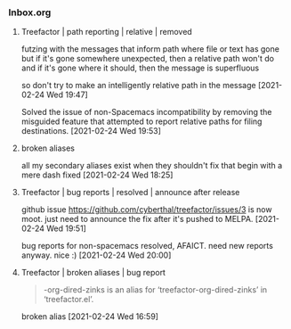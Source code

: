 *** Inbox.org
:PROPERTIES:
:VISIBILITY: children
:END:

**** Treefactor | path reporting | relative | removed

futzing with the messages that inform path where file or text has gone
but if it's gone somewhere unexpected, then a relative path won't do
and if it's gone where it should, then the message is superfluous

so don't try to make an intelligently relative path in the message
[2021-02-24 Wed 19:47]

Solved the issue of non-Spacemacs incompatibility by removing the misguided feature that attempted to report relative paths for filing destinations.
[2021-02-24 Wed 19:53]

**** broken aliases

all my secondary aliases exist when they shouldn't
fix that
begin with a mere dash
fixed
[2021-02-24 Wed 18:25]

**** Treefactor | bug reports | resolved | announce after release

github issue https://github.com/cyberthal/treefactor/issues/3 is now moot.
just need to announce the fix after it's pushed to MELPA.
[2021-02-24 Wed 19:51]

bug reports for non-spacemacs resolved, AFAICT.  need new reports anyway.  nice :)
[2021-02-24 Wed 20:00]

**** Treefactor | broken aliases | bug report

#+begin_quote
-org-dired-zinks is an alias for ‘treefactor-org-dired-zinks’ in
 ‘treefactor.el’.
#+end_quote

broken alias
[2021-02-24 Wed 16:59]
